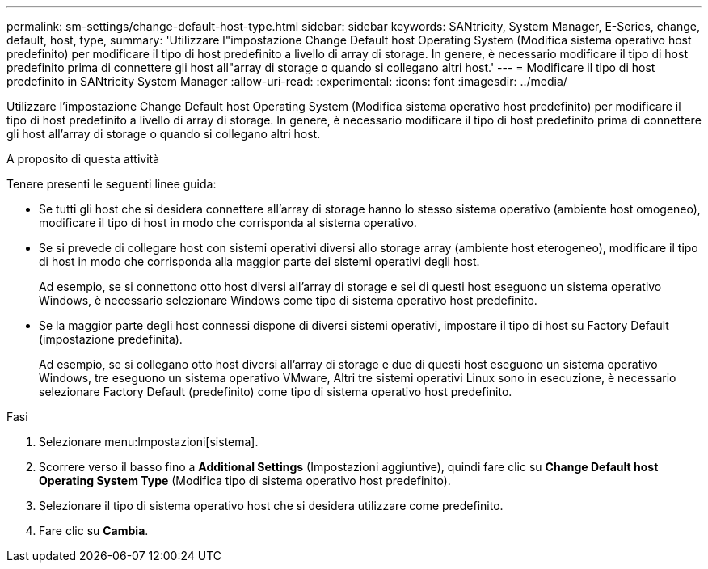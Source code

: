 ---
permalink: sm-settings/change-default-host-type.html 
sidebar: sidebar 
keywords: SANtricity, System Manager, E-Series, change, default, host, type, 
summary: 'Utilizzare l"impostazione Change Default host Operating System (Modifica sistema operativo host predefinito) per modificare il tipo di host predefinito a livello di array di storage. In genere, è necessario modificare il tipo di host predefinito prima di connettere gli host all"array di storage o quando si collegano altri host.' 
---
= Modificare il tipo di host predefinito in SANtricity System Manager
:allow-uri-read: 
:experimental: 
:icons: font
:imagesdir: ../media/


[role="lead"]
Utilizzare l'impostazione Change Default host Operating System (Modifica sistema operativo host predefinito) per modificare il tipo di host predefinito a livello di array di storage. In genere, è necessario modificare il tipo di host predefinito prima di connettere gli host all'array di storage o quando si collegano altri host.

.A proposito di questa attività
Tenere presenti le seguenti linee guida:

* Se tutti gli host che si desidera connettere all'array di storage hanno lo stesso sistema operativo (ambiente host omogeneo), modificare il tipo di host in modo che corrisponda al sistema operativo.
* Se si prevede di collegare host con sistemi operativi diversi allo storage array (ambiente host eterogeneo), modificare il tipo di host in modo che corrisponda alla maggior parte dei sistemi operativi degli host.
+
Ad esempio, se si connettono otto host diversi all'array di storage e sei di questi host eseguono un sistema operativo Windows, è necessario selezionare Windows come tipo di sistema operativo host predefinito.

* Se la maggior parte degli host connessi dispone di diversi sistemi operativi, impostare il tipo di host su Factory Default (impostazione predefinita).
+
Ad esempio, se si collegano otto host diversi all'array di storage e due di questi host eseguono un sistema operativo Windows, tre eseguono un sistema operativo VMware, Altri tre sistemi operativi Linux sono in esecuzione, è necessario selezionare Factory Default (predefinito) come tipo di sistema operativo host predefinito.



.Fasi
. Selezionare menu:Impostazioni[sistema].
. Scorrere verso il basso fino a *Additional Settings* (Impostazioni aggiuntive), quindi fare clic su *Change Default host Operating System Type* (Modifica tipo di sistema operativo host predefinito).
. Selezionare il tipo di sistema operativo host che si desidera utilizzare come predefinito.
. Fare clic su *Cambia*.

